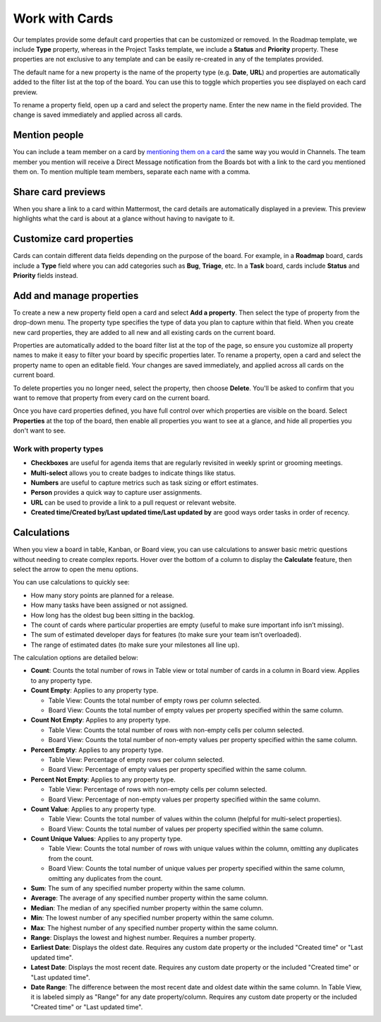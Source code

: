Work with Cards
===============

|all-plans| |cloud| |self-hosted|

.. |all-plans| image:: ../images/all-plans-badge.png
  :scale: 30
  :target: https://mattermost.com/pricing
  :alt: Available in Mattermost Free and Starter subscription plans.

.. |cloud| image:: ../images/cloud-badge.png
  :scale: 30
  :target: https://mattermost.com/download
  :alt: Available for Mattermost Cloud deployments.

.. |self-hosted| image:: ../images/self-hosted-badge.png
  :scale: 30
  :target: https://mattermost.com/deploy
  :alt: Available for Mattermost Self-Hosted deployments.

Our templates provide some default card properties that can be customized or removed. In the Roadmap template, we include **Type** property, whereas in the Project Tasks template, we include a **Status** and **Priority** property. These properties are not exclusive to any template and can be easily re-created in any of the templates provided.

The default name for a new property is the name of the property type (e.g. **Date**, **URL**) and properties are automatically added to the filter list at the top of the board. You can use this to toggle which properties you see displayed on each card preview. 

To rename a property field, open up a card and select the property name. Enter the new name in the field provided. The change is saved immediately and applied across all cards.

Mention people
--------------

You can include a team member on a card by `mentioning them on a card <https://docs.mattermost.com/messaging/mentioning-teammates.html>`__ the same way you would in Channels. The team member you mention will receive a Direct Message notification from the Boards bot with a link to the card you mentioned them on. To mention multiple team members, separate each name with a comma.

Share card previews
-------------------

When you share a link to a card within Mattermost, the card details are automatically displayed in a preview. This preview highlights what the card is about at a glance without having to navigate to it.

Customize card properties
-------------------------

Cards can contain different data fields depending on the purpose of the board. For example, in a **Roadmap** board, cards include a **Type** field where you can add categories such as **Bug**, **Triage**, etc. In a **Task** board, cards include **Status** and **Priority** fields instead.

Add and manage properties
-------------------------

To create a new a new property field open a card and select **Add a property**. Then select the type of property from the drop-down menu. The property type specifies the type of data you plan to capture within that field. When you create new card properties, they are added to all new and all existing cards on the current board.

Properties are automatically added to the board filter list at the top of the page, so ensure you customize all property names to make it easy to filter your board by specific properties later. To rename a property, open a card and select the property name to open an editable field. Your changes are saved immediately, and applied across all cards on the current board.

To delete properties you no longer need, select the property, then choose **Delete**. You'll be asked to confirm that you want to remove that property from every card on the current board.

Once you have card properties defined, you have full control over which properties are visible on the board. Select **Properties** at the top of the board, then enable all properties you want to see at a glance, and hide all properties you don't want to see.

Work with property types
~~~~~~~~~~~~~~~~~~~~~~~~

* **Checkboxes** are useful for agenda items that are regularly revisited in weekly sprint or grooming meetings.
* **Multi-select** allows you to create badges to indicate things like status.
* **Numbers** are useful to capture metrics such as task sizing or effort estimates.
* **Person** provides a quick way to capture user assignments.
* **URL** can be used to provide a link to a pull request or relevant website.
* **Created time/Created by/Last updated time/Last updated by** are good ways order tasks in order of recency.

Calculations
------------

When you view a board in table, Kanban, or Board view, you can use calculations to answer basic metric questions without needing to create complex reports. Hover over the bottom of a column to display the **Calculate** feature, then select the arrow to open the menu options.

You can use calculations to quickly see:

- How many story points are planned for a release.
- How many tasks have been assigned or not assigned.
- How long has the oldest bug been sitting in the backlog.
- The count of cards where particular properties are empty (useful to make sure important info isn’t missing).
- The sum of estimated developer days for features (to make sure your team isn’t overloaded).
- The range of estimated dates (to make sure your milestones all line up).

The calculation options are detailed below:

* **Count**: Counts the total number of rows in Table view or total number of cards in a column in Board view. Applies to any property type.
* **Count Empty**: Applies to any property type.
  
  - Table View: Counts the total number of empty rows per column selected.
  - Board View: Counts the total number of empty values per property specified within the same column.

* **Count Not Empty**: Applies to any property type.
 
  - Table View: Counts the total number of rows with non-empty cells per column selected.
  - Board View: Counts the total number of non-empty values per property specified within the same column.

* **Percent Empty**: Applies to any property type.

  - Table View: Percentage of empty rows per column selected.
  - Board View: Percentage of empty values per property specified within the same column.

* **Percent Not Empty**: Applies to any property type.

  - Table View: Percentage of rows with non-empty cells per column selected.
  - Board View: Percentage of non-empty values per property specified within the same column.

* **Count Value**: Applies to any property type.

  - Table View: Counts the total number of values within the column (helpful for multi-select properties).
  - Board View: Counts the total number of values per property specified within the same column.

* **Count Unique Values**: Applies to any property type.

  - Table View: Counts the total number of rows with unique values within the column, omitting any duplicates from the count.
  - Board View: Counts the total number of unique values per property specified within the same column, omitting any duplicates from the count.

* **Sum**: The sum of any specified number property within the same column.
* **Average**: The average of any specified number property within the same column.
* **Median**: The median of any specified number property within the same column.
* **Min**: The lowest number of any specified number property within the same column.
* **Max**: The highest number of any specified number property within the same column.
* **Range**: Displays the lowest and highest number. Requires a number property.
* **Earliest Date**: Displays the oldest date. Requires any custom date property or the included "Created time" or "Last updated time".
* **Latest Date**: Displays the most recent date. Requires any custom date property or the included "Created time" or "Last updated time".
* **Date Range**: The difference between the most recent date and oldest date within the same column. In Table View, it is labeled simply as "Range" for any date property/column. Requires any custom date property or the included "Created time" or "Last updated time".
